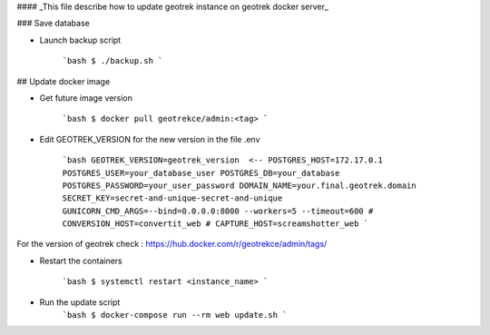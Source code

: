 #### _This file describe how to update geotrek instance on geotrek docker server_


### Save database

- Launch backup script

   ```bash
   $ ./backup.sh
   ```

## Update docker image

- Get future image version

   ```bash
   $ docker pull geotrekce/admin:<tag>
   ```

- Edit GEOTREK_VERSION for the new version in the file .env

   ```bash
   GEOTREK_VERSION=geotrek_version  <--
   POSTGRES_HOST=172.17.0.1
   POSTGRES_USER=your_database_user
   POSTGRES_DB=your_database
   POSTGRES_PASSWORD=your_user_password
   DOMAIN_NAME=your.final.geotrek.domain
   SECRET_KEY=secret-and-unique-secret-and-unique
   GUNICORN_CMD_ARGS=--bind=0.0.0.0:8000 --workers=5 --timeout=600
   # CONVERSION_HOST=convertit_web
   # CAPTURE_HOST=screamshotter_web
   ```
For the version of geotrek check : https://hub.docker.com/r/geotrekce/admin/tags/

- Restart the containers

    ```bash
    $ systemctl restart <instance_name>
    ```

- Run the update script
    ```bash
    $ docker-compose run --rm web update.sh
    ```
